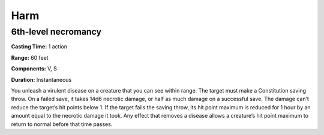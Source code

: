 
.. _srd_Harm:

Harm
-------------------------------------------------------------

6th-level necromancy
^^^^^^^^^^^^^^^^^^^^

**Casting Time:** 1 action

**Range:** 60 feet

**Components:** V, S

**Duration:** Instantaneous

You unleash a virulent disease on a creature that you can see within
range. The target must make a Constitution saving throw. On a failed
save, it takes 14d6 necrotic damage, or half as much damage on a
successful save. The damage can’t reduce the target’s hit points below
1. If the target fails the saving throw, its hit point maximum is
reduced for 1 hour by an amount equal to the necrotic damage it took.
Any effect that removes a disease allows a creature’s hit point maximum
to return to normal before that time passes.
